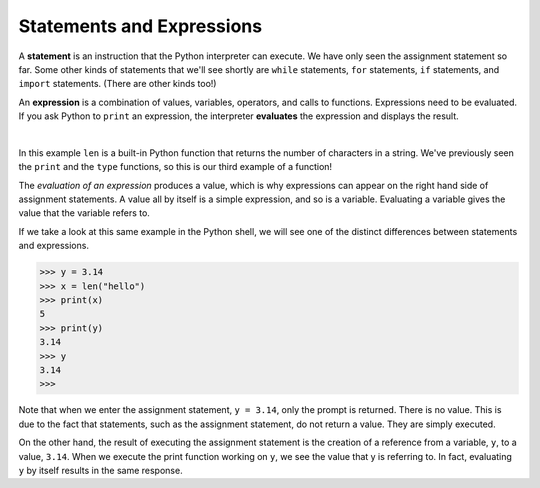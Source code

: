 ..  Copyright (C)  Brad Miller, David Ranum, Jeffrey Elkner, Peter Wentworth, Allen B. Downey, Chris
    Meyers, and Dario Mitchell.  Permission is granted to copy, distribute
    and/or modify this document under the terms of the GNU Free Documentation
    License, Version 1.3 or any later version published by the Free Software
    Foundation; with Invariant Sections being Forward, Prefaces, and
    Contributor List, no Front-Cover Texts, and no Back-Cover Texts.  A copy of
    the license is included in the section entitled "GNU Free Documentation
    License".

.. qnum::
   :prefix: data-6-
   :start: 1

.. index:: statement, expression, evaluate

Statements and Expressions
--------------------------

A **statement** is an instruction that the Python interpreter can execute. We have only seen the assignment statement so far.  Some other kinds of statements that we'll see shortly are ``while`` statements, ``for`` statements, ``if`` statements,  and ``import`` statements.  (There are other kinds too!)



An **expression** is a combination of values, variables, operators, and calls to functions. Expressions need to be evaluated.  If you ask Python to ``print`` an expression, the interpreter **evaluates** the expression and displays the result.

.. video:: v_expression_vid
    :controls:
    :thumb: ../_static/expressions.png

    http://media.interactivepython.org/thinkcsVideos/Expressions.mov
    http://media.interactivepython.org/thinkcsVideos/Expressions.webm

|

.. activecode:: sdo
    :nocanvas:

    print(1 + 1)
    print(len("hello"))


In this example ``len`` is a built-in Python function that returns the number of characters in a string.  We've previously seen the ``print`` and the ``type`` functions, so this is our third example of a function!

The *evaluation of an expression* produces a value, which is why expressions can appear on the right hand side of assignment statements. A value all by itself is a simple expression, and so is a variable.  Evaluating a variable gives the value that the variable refers to.

.. activecode:: sdp
    :nocanvas:

    y = 3.14
    x = len("hello")
    print(x)
    print(y)

If we take a look at this same example in the Python shell, we will see one of the distinct differences between statements and expressions.

.. sourcecode:: python

	>>> y = 3.14
	>>> x = len("hello")
	>>> print(x)
	5
	>>> print(y)
	3.14
	>>> y
	3.14
	>>>

Note that when we enter the assignment statement, ``y = 3.14``, only the prompt is returned.  There is no value.  This
is due to the fact that statements, such as the assignment statement, do not return a value.  They are simply executed.

On the other hand, the result of executing the assignment statement is the creation of a reference from a variable, ``y``, to a value, ``3.14``.  When we execute the print function working on ``y``, we see the value that y is referring to.  In fact, evaluating ``y`` by itself results in the same response.



